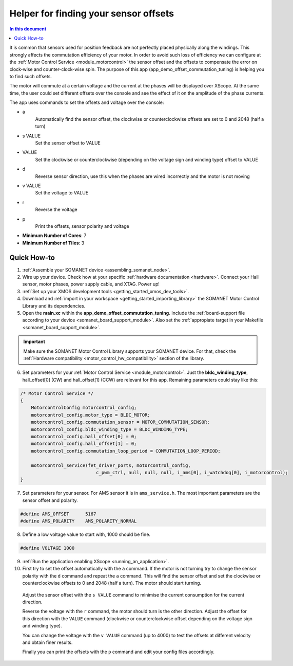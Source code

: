 .. _offset_commutation_tuning_demo:

============================================
Helper for finding your sensor offsets
============================================

.. contents:: In this document
    :backlinks: none
    :depth: 3

It is common that sensors used for position feedback are not perfectly placed physically along the windings. This strongly affects the commutation efficiency of your motor. In order to avoid such loss of efficiency we can configure at the :ref:`Motor Control Service <module_motorcontrol>` the sensor offset and the offsets to compensate the error on clock-wise and counter-clock-wise spin. The purpose of this app (app_demo_offset_commutation_tuning) is helping you to find such offsets.

The motor will commute at a certain voltage and the current at the phases will be displayed over XScope. At the same time, the user could set different offsets over the console and see the effect of it on the amplitude of the phase currents.

The app uses commands to set the offsets and voltage over the console:

- a
    Automatically find the sensor offset, the clockwise or counterclockwise offsets are set to 0 and 2048 (half a turn)
- s VALUE
    Set the sensor offset to VALUE
- VALUE
    Set the clockwise or counterclockwise (depending on the voltage sign and winding type) offset to VALUE
- d
    Reverse sensor direction, use this when the phases are wired incorrectly and the motor is not moving
- v VALUE
    Set the voltage to VALUE
- r
    Reverse the voltage
- p
    Print the offsets, sensor polarity and voltage


* **Minimum Number of Cores**: 7
* **Minimum Number of Tiles**: 3

.. cssclass:: github

  `See Application on Public Repository <https://github.com/synapticon/sc_sncn_motorcontrol/tree/master/examples/app_demo_offset_commutation_tuning/>`_

Quick How-to
============

#. :ref:`Assemble your SOMANET device <assembling_somanet_node>`.
#. Wire up your device. Check how at your specific :ref:`hardware documentation <hardware>`. Connect your Hall sensor, motor phases, power supply cable, and XTAG. Power up!
#. :ref:`Set up your XMOS development tools <getting_started_xmos_dev_tools>`. 
#. Download and :ref:`import in your workspace <getting_started_importing_library>` the SOMANET Motor Control Library and its dependencies.
#. Open the **main.xc** within  the **app_demo_offset_commutation_tuning**. Include the :ref:`board-support file according to your device <somanet_board_support_module>`. Also set the :ref:`appropiate target in your Makefile <somanet_board_support_module>`.

.. important:: Make sure the SOMANET Motor Control Library supports your SOMANET device. For that, check the :ref:`Hardware compatibility <motor_control_hw_compatibility>` section of the library.

6. Set parameters for your :ref:`Motor Control Service <module_motorcontrol>`. Just the **bldc_winding_type**, hall_offset[0] (CW)  and hall_offset[1] (CCW) are relevant for this app. Remaining parameters could stay like this:

.. code-block:: C

                /* Motor Control Service */
                {
                    MotorcontrolConfig motorcontrol_config;
                    motorcontrol_config.motor_type = BLDC_MOTOR;
                    motorcontrol_config.commutation_sensor = MOTOR_COMMUTATION_SENSOR;
                    motorcontrol_config.bldc_winding_type = BLDC_WINDING_TYPE;
                    motorcontrol_config.hall_offset[0] = 0;
                    motorcontrol_config.hall_offset[1] = 0;
                    motorcontrol_config.commutation_loop_period = COMMUTATION_LOOP_PERIOD;

                    motorcontrol_service(fet_driver_ports, motorcontrol_config,
                                            c_pwm_ctrl, null, null, null, i_ams[0], i_watchdog[0], i_motorcontrol);
                }

7. Set parameters for your sensor. For AMS sensor it is in ``ams_service.h``. The most important parameters are the sensor offset and polarity.

.. code-block:: C

                #define AMS_OFFSET      5167
                #define AMS_POLARITY    AMS_POLARITY_NORMAL

8.  Define a low voltage value to start with, 1000 should be fine.

.. code-block:: C

        #define VOLTAGE 1000

9. :ref:`Run the application enabling XScope <running_an_application>`.

10. First try to set the offset automatically with the ``a`` command. If the motor is not turning try to change the sensor polarity with the ``d`` command and repeat the ``a`` command. This will find the sensor offset and set the clockwise or counterclockwise offsets to 0 and 2048 (half a turn). The motor should start turning.

   Adjust the sensor offset with the ``s VALUE`` command to minimise the current consumption for the current direction.

   Reverse the voltage with the ``r`` command, the motor should turn is the other direction. Adjust the offset for this direction with the ``VALUE`` command (clockwise or counterclockwise offset depending on the voltage sign and winding type).

   You can change the voltage with the ``v VALUE`` command (up to 4000) to test the offsets at different velocity and obtain finer results.

   Finally you can print the offsets with the ``p`` command and edit your config files accordingly.

.. seealso:: Did everything go well? If you need further support please check out our `forum <http://forum.synapticon.com/>`_.
